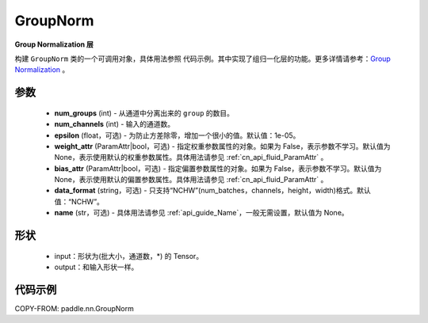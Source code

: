 .. _cn_api_nn_GroupNorm:

GroupNorm
-------------------------------

.. py:class:: paddle.nn.GroupNorm(num_groups, num_channels, epsilon=1e-05, weight_attr=None, bias_attr=None, data_format='NCHW', name=None)

**Group Normalization 层**

构建 ``GroupNorm`` 类的一个可调用对象，具体用法参照 ``代码示例``。其中实现了组归一化层的功能。更多详情请参考：`Group Normalization <https://arxiv.org/abs/1803.08494>`_ 。

参数
::::::::::::

    - **num_groups** (int) - 从通道中分离出来的 ``group`` 的数目。
    - **num_channels** (int) - 输入的通道数。
    - **epsilon** (float，可选) - 为防止方差除零，增加一个很小的值。默认值：1e-05。
    - **weight_attr** (ParamAttr|bool，可选) - 指定权重参数属性的对象。如果为 False，表示参数不学习。默认值为 None，表示使用默认的权重参数属性。具体用法请参见 :ref:`cn_api_fluid_ParamAttr` 。
    - **bias_attr** (ParamAttr|bool，可选) - 指定偏置参数属性的对象。如果为 False，表示参数不学习。默认值为 None，表示使用默认的偏置参数属性。具体用法请参见 :ref:`cn_api_fluid_ParamAttr` 。
    - **data_format** (string，可选) - 只支持“NCHW”(num_batches，channels，height，width)格式。默认值：“NCHW”。
    - **name** (str，可选) - 具体用法请参见 :ref:`api_guide_Name`，一般无需设置，默认值为 None。

形状
::::::::::::

    - input：形状为(批大小，通道数，\*) 的 Tensor。
    - output：和输入形状一样。

代码示例
::::::::::::

COPY-FROM: paddle.nn.GroupNorm
